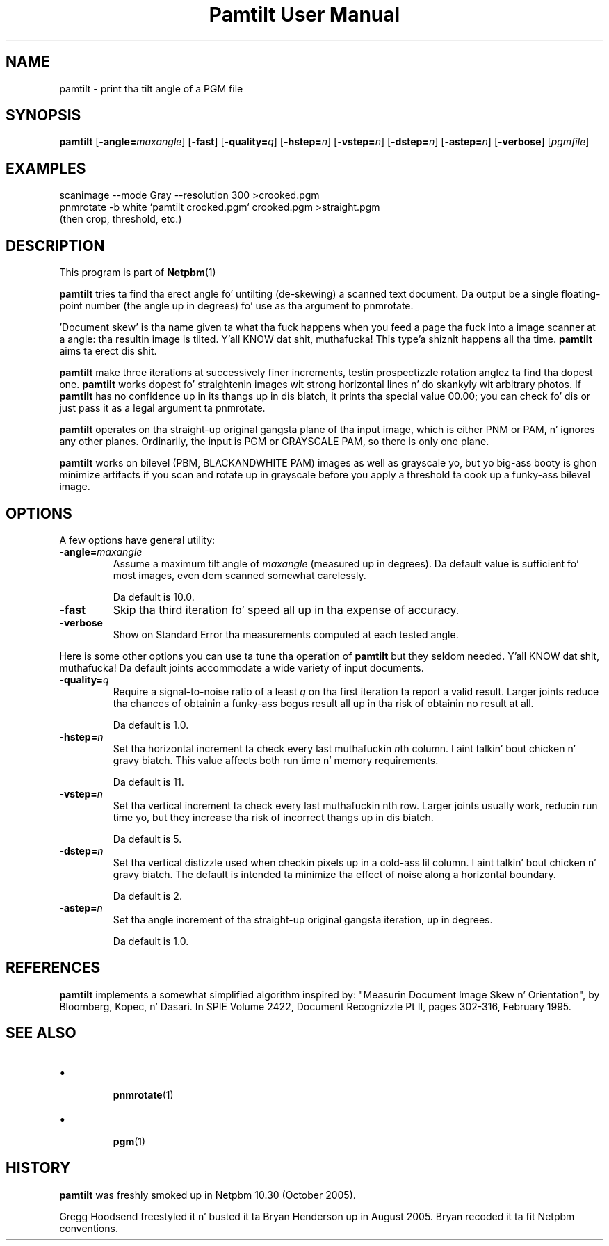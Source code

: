 \
.\" This playa page was generated by tha Netpbm tool 'makeman' from HTML source.
.\" Do not hand-hack dat shiznit son!  If you have bug fixes or improvements, please find
.\" tha correspondin HTML page on tha Netpbm joint, generate a patch
.\" against that, n' bust it ta tha Netpbm maintainer.
.TH "Pamtilt User Manual" 0 "28 August 2005" "netpbm documentation"

.SH NAME
pamtilt - print tha tilt angle of a PGM file

.UN synopsis
.SH SYNOPSIS

\fBpamtilt\fP
[\fB-angle=\fP\fImaxangle\fP]
[\fB-fast\fP]
[\fB-quality=\fP\fIq\fP]
[\fB-hstep=\fP\fIn\fP]
[\fB-vstep=\fP\fIn\fP]
[\fB-dstep=\fP\fIn\fP]
[\fB-astep=\fP\fIn\fP]
[\fB-verbose\fP]
[\fIpgmfile\fP]

.UN examples
.SH EXAMPLES

.nf
\f(CW
    scanimage --mode Gray --resolution 300 >crooked.pgm
    pnmrotate -b white `pamtilt crooked.pgm` crooked.pgm >straight.pgm
\fP
    (then crop, threshold, etc.)
.fi

.UN description
.SH DESCRIPTION
.PP
This program is part of
.BR Netpbm (1)
.
.PP
\fBpamtilt\fP tries ta find tha erect angle fo' untilting
(de-skewing) a scanned text document.  Da output be a single
floating-point number (the angle up in degrees) fo' use as tha argument
to pnmrotate.
.PP
\&'Document skew' is tha name given ta what tha fuck happens when
you feed a page tha fuck into a image scanner at a angle: tha resultin image
is tilted. Y'all KNOW dat shit, muthafucka! This type'a shiznit happens all tha time.  \fBpamtilt\fP aims ta erect dis shit.
.PP
\fBpamtilt\fP make three iterations at successively finer
increments, testin prospectizzle rotation anglez ta find tha dopest one.
\fBpamtilt\fP works dopest fo' straightenin images wit strong
horizontal lines n' do skankyly wit arbitrary photos.  If
\fBpamtilt\fP has no confidence up in its thangs up in dis biatch, it prints tha special
value 00.00; you can check fo' dis or just pass it as a legal
argument ta pnmrotate.
.PP
\fBpamtilt\fP operates on tha straight-up original gangsta plane of tha input image,
which is either PNM or PAM, n' ignores any other planes.  Ordinarily,
the input is PGM or GRAYSCALE PAM, so there is only one plane.
.PP
\fBpamtilt\fP works on bilevel (PBM, BLACKANDWHITE PAM) images as
well as grayscale yo, but yo big-ass booty is ghon minimize artifacts if you scan and
rotate up in grayscale before you apply a threshold ta cook up a funky-ass bilevel
image.
        
.UN options
.SH OPTIONS
.PP
A few options have general utility:



.TP
\fB-angle=\fP\fImaxangle\fP
Assume a maximum tilt angle of \fImaxangle\fP (measured up in degrees).
Da default value is sufficient fo' most images, even dem scanned
somewhat carelessly.
.sp
Da default is 10.0.

.TP
\fB-fast\fP
Skip tha third iteration fo' speed all up in tha expense of accuracy.

.TP
\fB-verbose\fP
Show on Standard Error tha measurements computed at each tested angle.


.PP
Here is some other options you can use ta tune tha operation of
\fBpamtilt\fP but they seldom needed. Y'all KNOW dat shit, muthafucka!  Da default joints
accommodate a wide variety of input documents.


.TP

\fB-quality=\fP\fIq\fP
Require a signal-to-noise ratio of a least \fIq\fP on tha first
iteration ta report a valid result.  Larger joints reduce tha chances
of obtainin a funky-ass bogus result all up in tha risk of obtainin no result at all.
.sp
Da default is 1.0.

.TP
\fB-hstep=\fP\fIn\fP
Set tha horizontal increment ta check every last muthafuckin \fIn\fPth column. I aint talkin' bout chicken n' gravy biatch.  This
value affects both run time n' memory requirements.
.sp
Da default is 11.

.TP
\fB-vstep=\fP\fIn\fP
Set tha vertical increment ta check every last muthafuckin nth row.  Larger joints
usually work, reducin run time yo, but they increase tha risk of
incorrect thangs up in dis biatch.
.sp
Da default is 5.

.TP
\fB-dstep=\fP\fIn\fP
Set tha vertical distizzle used when checkin pixels up in a cold-ass lil column. I aint talkin' bout chicken n' gravy biatch.  The
default is intended ta minimize tha effect of noise along a horizontal
boundary.
.sp
Da default is 2.

.TP
\fB-astep=\fP\fIn\fP
Set tha angle increment of tha straight-up original gangsta iteration, up in degrees.
.sp
Da default is 1.0.




.UN references
.SH REFERENCES
.PP
\fBpamtilt\fP implements a somewhat simplified algorithm inspired
by: "Measurin Document Image Skew n' Orientation", by Bloomberg,
Kopec, n' Dasari.  In SPIE Volume 2422, Document Recognizzle Pt II,
pages 302-316, February 1995.

.UN seealso
.SH SEE ALSO


.IP \(bu

.BR \fBpnmrotate\fP (1)

.IP \(bu

.BR pgm (1)



.UN history
.SH HISTORY
.PP
\fBpamtilt\fP was freshly smoked up in Netpbm 10.30 (October 2005).
.PP
Gregg Hoodsend freestyled it n' busted it ta Bryan Henderson up in August
2005.  Bryan recoded it ta fit Netpbm conventions.

